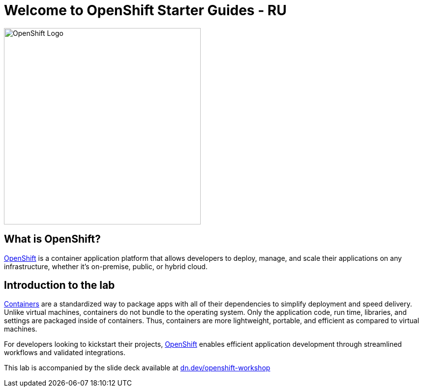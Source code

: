 = Welcome to OpenShift Starter Guides - RU
:!sectids:
ifndef::lab[]
:lab-name: Java
endif::[]

image::openshift-logo.png[OpenShift Logo, 400]

== What is OpenShift?

link:https://www.redhat.com/en/technologies/cloud-computing/openshift[OpenShift] is a container application platform that allows developers to deploy, manage, and scale their applications on any infrastructure, whether it's on-premise, public, or hybrid cloud.

== Introduction to the lab

link:https://www.redhat.com/en/topics/containers/whats-a-linux-container-vb[Containers,window='_blank'] are a standardized way to package apps with all of their dependencies to simplify deployment and speed delivery. Unlike virtual machines, containers do not bundle to the operating system. Only the application code, run time, libraries, and settings are packaged inside of containers. Thus, containers are more lightweight, portable, and efficient as compared to virtual machines.

For developers looking to kickstart their projects, link:https://openshift.com/[OpenShift,window='_blank'] enables efficient application development through streamlined workflows and validated integrations.

This lab is accompanied by the slide deck available at link:https://dn.dev/openshift-workshop[dn.dev/openshift-workshop,window='_blank']
